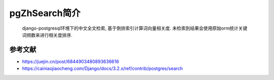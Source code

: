 
pgZhSearch简介
==============

..

   django-postgresql环境下的中文全文检索, 基于倒排索引计算词向量相关度. 未检索到结果会使用原始orm统计关键词频数来进行相关度排序.


参考文献
--------


* https://juejin.cn/post/6844903480893636616
* https://cainiaojiaocheng.com/Django/docs/3.2.x/ref/contrib/postgres/search


